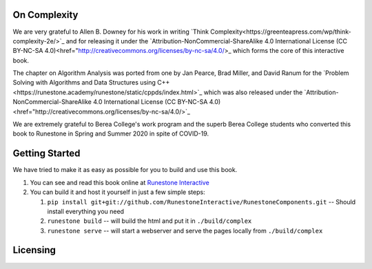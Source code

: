 On Complexity
=============

We are very grateful to Allen B. Downey for his work in writing
`Think Complexity<https://greenteapress.com/wp/think-complexity-2e/>`_
and for releasing it under the
`Attribution-NonCommercial-ShareAlike 4.0 International License (CC BY-NC-SA 4.0)<href="http://creativecommons.org/licenses/by-nc-sa/4.0/>_
which forms the core of this interactive book.


The chapter on Algorithm Analysis was ported from one by Jan Pearce, Brad Miller, and David Ranum
for the
`Problem Solving with Algorithms and Data Structures using C++<https://runestone.academy/runestone/static/cppds/index.html>`_
which was also released under the
`Attribution-NonCommercial-ShareAlike 4.0 International License (CC BY-NC-SA 4.0)<href="http://creativecommons.org/licenses/by-nc-sa/4.0/>`_


We are extremely grateful to Berea College's work program and the superb Berea College students who converted this
book to Runestone in Spring and Summer 2020 in spite of COVID-19.


Getting Started
===============

We have tried to make it as easy as possible for you to build and use this book.

1. You can see and read this book online at `Runestone Interactive <https://runestone.academy/runestone/books/published/httlads/index.html>`_

2.  You can build it and host it yourself in just a few simple steps:

    1.  ``pip install git+git://github.com/RunestoneInteractive/RunestoneComponents.git``  -- Should install everything you need
    2.  ``runestone build`` -- will build the html and put it in ``./build/complex``
    3.  ``runestone serve``   -- will start a webserver and serve the pages locally from ``./build/complex``

Licensing
=========

.. raw:: html

  <a rel="license" href="http://creativecommons.org/licenses/by-nc-sa/4.0/">
  <img alt="Creative Commons License" style="border-width:0"
  src="https://i.creativecommons.org/l/by-nc-sa/4.0/88x31.png" /></a><br />
  <span xmlns:dct="http://purl.org/dc/terms/" property="dct:title"><em>
  On Complexity</em></span> by Jan Pearce is licensed under a <a rel="license"
  href="http://creativecommons.org/licenses/by-nc-sa/4.0/">
  Creative Commons Attribution-NonCommercial-ShareAlike 4.0 International License</a>.
